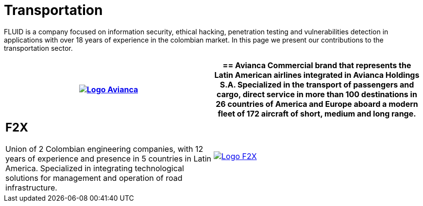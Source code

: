 :slug: customers/transportation/
:category: customers
:description: FLUID is a company focused on information security, ethical hacking, penetration testing and vulnerabilities detection in applications with over 18 years of experience in the colombian market. In this page we present our contributions to the transportation sector.
:keywords: FLUID, Information, Security, Transportation, Ethical Hacking, Pentesting.
:translate: clientes/transporte/

= Transportation

{description}

[role="tb-alt"]
[cols=2, frame="none"]
|====
a|image:logo-avianca.png[alt="Logo Avianca",link="https://www.avianca.com/co/es/"]

a|== Avianca

Commercial brand that represents the Latin American airlines
integrated in Avianca Holdings S.A.
Specialized in the transport of passengers and cargo,
direct service in more than 100 destinations
in +26+ countries of America and Europe
aboard a modern fleet of +172+ aircraft
of short, medium and long range.

a|== F2X

Union of +2+ Colombian engineering companies,
with +12+ years of experience and presence in +5+ countries in Latin America.
Specialized in integrating technological solutions
for management and operation of road infrastructure.

^.^a|image:logo-f2x.png[alt="Logo F2X",link="https://www.f2x.com.co"]

|====
